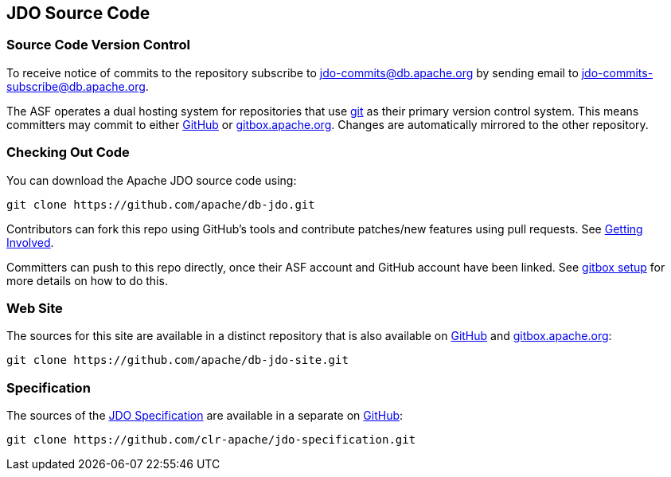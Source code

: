 :_basedir: 
:_imagesdir: images/
:grid: cols
:development:

[[index]]

== JDO Source Codeanchor:JDO_Source_Code[]

=== Source Code Version Controlanchor:Source_Code_Version_Control[]

To receive notice of commits to the repository subscribe to
jdo-commits@db.apache.org by sending email to jdo-commits-subscribe@db.apache.org.

The ASF operates a dual hosting system for repositories that use https://git-scm.com[git] as their primary version
control system. This means committers may commit to either https://github.com/apache/db-jdo.git[GitHub] 
or https://gitbox.apache.org/repos/asf/db-jdo.git[gitbox.apache.org].
Changes are automatically mirrored to the other repository.

=== Checking Out Code

You can download the Apache JDO source code using:

....
git clone https://github.com/apache/db-jdo.git
....

Contributors can fork this repo using GitHub’s tools and contribute patches/new features using pull requests. See link:get-involved.html#_how_do_i_contribute_e_g_give_feedback_fix_bugs_etc[Getting Involved].

Committers can push to this repo directly, once their ASF account and GitHub account have been linked.
See https://gitbox.apache.org/setup[gitbox setup] for more details on how to do this.

=== Web Site

The sources for this site are available in a distinct repository that is also available on 
https://github.com/apache/db-jdo-site.git[GitHub] and https://gitbox.apache.org/repos/asf/db-jdo-site.git[gitbox.apache.org]:

....
git clone https://github.com/apache/db-jdo-site.git
....


=== Specification

The sources of the xref:specifications.adoc[JDO Specification] are available in a separate on https://github.com/clr-apache/jdo-specification.git[GitHub]:

....
git clone https://github.com/clr-apache/jdo-specification.git
....


